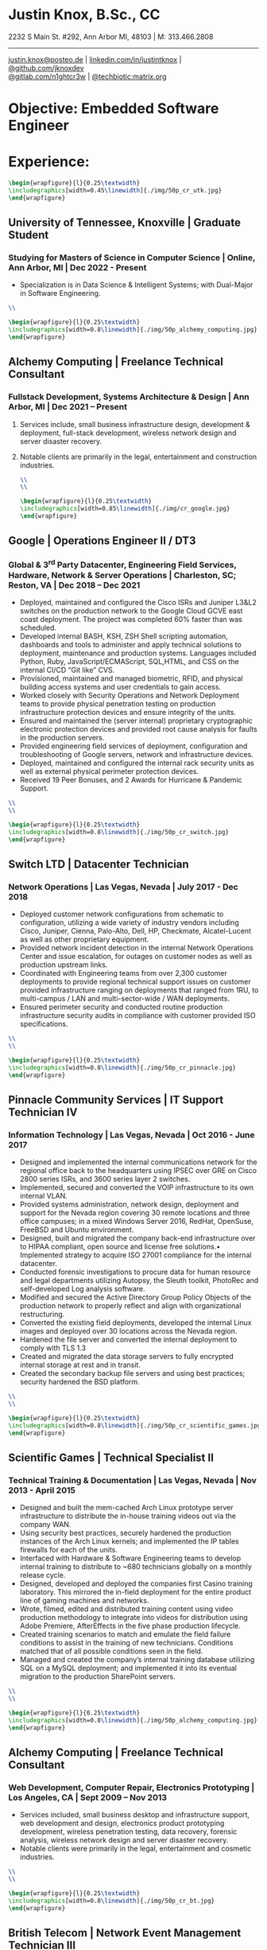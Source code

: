 * Justin Knox, B.Sc., CC
2232 S Main St. #292, Ann Arbor MI, 48103 | M: 313.466.2808
--------
#+OPTIONS: toc:nil
#+OPTIONS: num:nil
#+GEOMETRY: margin=1.5cm
#+LATEX_COMPILER: xelatex
#+LATEX_CLASS_OPTIONS: [letter,10pt]
#+LATEX_HEADER: \usepackage[T1]{fontenc}
#+LATEX_HEADER: \renewcommand*\oldstylenums[1]{{\fontfamily{Montserrat-TOsF}\selectfont #1}}
#+LATEX_HEADER_EXTRA: \usepackage{fontspec}
#+LATEX_HEADER_EXTRA: \setmainfont{FreeMono}
#+LATEX_HEADER: \usepackage[margin=1.5cm]{geometry}
#+LaTeX_CLASS: article
#+LATEX_HEADER: \usepackage{graphicx}
#+ATTR_HTML: width="100px"
#+ATTR_ORG: :width 100
#+ATTR_LATEX: :width 100
#+LATEX_HEADER: \usepackage{xcolor}
#+LATEX_HEADER: \hypersetup{ colorlinks, urlcolor={blue!80!black!} }
[[mailto:justin.knox@posteo.de][justin.knox@posteo.de]] | [[https://www.linkedin.com/in/justintknox][linkedin.com/in/justintknox]] | [[https://www.github.com/jknoxdev][@github.com/jknoxdev]] \\
[[https://gitlab.com/n1ghtcr3w][@gitlab.com/n1ghtcr3w]] | [[https://matrix.to/#/@techbiotic:matrix.org][@techbiotic:matrix.org]]


* Objective:              Embedded Software Engineer
* Experience:
#+begin_src latex :results output raw
 \begin{wrapfigure}{l}{0.25\textwidth}
 \includegraphics[width=0.45\linewidth]{./img/50p_cr_utk.jpg}
 \end{wrapfigure}
 #+end_src
** University of Tennessee, Knoxville | Graduate Student
*** Studying for Masters of Science in Computer Science | Online, Ann Arbor, MI | Dec 2022 - Present
 - Specialization is in Data Science & Intelligent Systems; with Dual-Major in Software Engineering.
#+begin_src latex :results output raw
\\
#+end_src
#+begin_src latex :results output raw
\begin{wrapfigure}{l}{0.25\textwidth}
\includegraphics[width=0.8\linewidth]{./img/50p_alchemy_computing.jpg}
\end{wrapfigure}
#+end_src

** Alchemy Computing | Freelance Technical Consultant
*** Fullstack Development, Systems Architecture & Design | Ann Arbor, MI | Dec 2021 – Present
**** Services include, small business infrastructure design, development & deployment, full-stack development, wireless network design and server disaster recovery.
**** Notable clients are primarily in the legal, entertainment and construction industries.
#+begin_src latex :results output raw
\\
\\
#+end_src

#+begin_src latex :results output raw
\begin{wrapfigure}{l}{0.25\textwidth}
\includegraphics[width=0.85\linewidth]{./img/cr_google.jpg}
\end{wrapfigure}
#+end_src
** Google | Operations Engineer II / DT3
*** Global & 3^rd Party Datacenter, Engineering Field Services, Hardware, Network & Server Operations | Charleston, SC; Reston, VA | Dec 2018 – Dec 2021
   - Deployed, maintained and configured the Cisco ISRs and Juniper L3&L2 switches on the production network to the Google Cloud GCVE east coast deployment. The project was completed 60% faster than was scheduled.
   - Developed internal BASH, KSH, ZSH Shell scripting automation, dashboards and tools to administer and apply technical solutions to deployment, maintenance and production systems. Languages included Python, Ruby, JavaScript/ECMAScript, SQL,HTML, and CSS on the internal CI/CD “Git like” CVS.
   - Provisioned, maintained and managed biometric, RFID, and physical building access systems and user credentials to gain access.
   - Worked closely with Security Operations and Network Deployment teams to provide physical penetration testing on production infrastructure protection devices and ensure integrity of the units.
   - Ensured and maintained the (server internal) proprietary cryptographic electronic protection devices and provided root cause analysis for faults in the production servers.
   - Provided engineering field services of deployment, configuration and troubleshooting of Google servers, network and infrastructure devices.
   - Deployed, maintained and configured the internal rack security units as well as external physical perimeter protection devices.
   - Received 19 Peer Bonuses, and 2 Awards for Hurricane & Pandemic Support.
#+begin_src latex :results output raw
\\
\\
#+end_src

#+begin_src latex :results output raw
\begin{wrapfigure}{l}{0.25\textwidth}
\includegraphics[width=0.8\linewidth]{./img/50p_cr_switch.jpg}
\end{wrapfigure}
#+end_src
** Switch LTD | Datacenter Technician
*** Network Operations | Las Vegas, Nevada | July 2017 - Dec 2018
  - Deployed customer network configurations from schematic to configuration, utilizing a wide variety of industry vendors including Cisco, Juniper, Cienna, Palo-Alto, Dell, HP, Checkmate, Alcatel-Lucent as well as other proprietary equipment.
  - Provided network incident detection in the internal Network Operations Center and issue escalation, for outages on customer nodes as well as production upstream links.
  - Coordinated with Engineering teams from over 2,300 customer deployments to provide regional technical support issues on customer provided infrastructure ranging on deployments that ranged from 1RU, to multi-campus / LAN and multi-sector-wide / WAN deployments.
  - Ensured perimeter security and conducted routine production infrastructure security audits in compliance with customer provided ISO specifications.
#+begin_src latex :results output raw
\\
\\
#+end_src


#+begin_src latex :results output raw
\begin{wrapfigure}{l}{0.25\textwidth}
\includegraphics[width=0.8\linewidth]{./img/50p_cr_pinnacle.jpg}
\end{wrapfigure}
#+end_src
** Pinnacle Community Services | IT Support Technician IV
*** Information Technology | Las Vegas, Nevada | Oct 2016 - June 2017
  - Designed and implemented the internal communications network for the regional office back to the headquarters using IPSEC over GRE on Cisco 2800 series ISRs, and 3600 series layer 2 switches.
  - Implemented, secured and converted the VOIP infrastructure to its own internal VLAN.
  - Provided systems administration, network design, deployment and support for the Nevada region covering 30 remote locations and three office campuses; in a mixed Windows Server 2016, RedHat, OpenSuse, FreeBSD and Ubuntu environment.
  - Designed, built and migrated the company back-end infrastructure over to HIPAA compliant, open source and license free solutions.• Implemented strategy to acquire ISO 27001 compliance for the internal datacenter.
  - Conducted forensic investigations to procure data for human resource and legal departments utilizing Autopsy, the Sleuth toolkit, PhotoRec and self-developed Log analysis software.
  - Modified and secured the Active Directory Group Policy Objects of the production network to properly reflect and align with organizational restructuring.
  - Converted the existing field deployments, developed the internal Linux images and deployed over 30 locations across the Nevada region.
  - Hardened the file server and converted the internal deployment to comply with TLS 1.3
  - Created and migrated the data storage servers to fully encrypted internal storage at rest and in transit.
  - Created the secondary backup file servers and using best practices; security hardened the BSD platform.
#+begin_src latex :results output raw
\\
\\
#+end_src

#+begin_src latex :results output raw
\begin{wrapfigure}{l}{0.25\textwidth}
\includegraphics[width=0.8\linewidth]{./img/50p_cr_scientific_games.jpg}
\end{wrapfigure}
#+end_src
** Scientific Games | Technical Specialist II
*** Technical Training & Documentation | Las Vegas, Nevada | Nov 2013 - April 2015
  - Designed and built the mem-cached Arch Linux prototype server infrastructure to distribute the in-house training videos out via the company WAN.
  - Using security best practices, securely hardened the production instances of the Arch Linux kernels; and implemented the IP tables firewalls for each of the units.
  - Interfaced with Hardware & Software Engineering teams to develop internal training to distribute to ~680 technicians globally on a monthly release cycle.
  - Designed, developed and deployed the companies first Casino training laboratory. This mirrored the in-field deployment for the entire product line of gaming machines and networks.
  - Wrote, filmed, edited and distributed training content using video production methodology to integrate into videos for distribution using Adobe Premiere, AfterEffects in the five phase production lifecycle.
  - Created training scenarios to match and emulate the field failure conditions to assist in the training of new technicians. Conditions matched that of all possible conditions seen in the field.
  - Managed and created the company’s internal training database utilizing SQL on a MySQL deployment; and implemented it into its eventual migration to the production SharePoint servers.
#+begin_src latex :results output raw
\\
\\
#+end_src

#+begin_src latex :results output raw
\begin{wrapfigure}{l}{0.25\textwidth}
\includegraphics[width=0.8\linewidth]{./img/50p_alchemy_computing.jpg}
\end{wrapfigure}
#+end_src
** Alchemy Computing | Freelance Technical Consultant
*** Web Development, Computer Repair, Electronics Prototyping | Los Angeles, CA | Sept 2009 – Nov 2013
  - Services included, small business desktop and infrastructure support, web development and design, electronics product prototyping development, wireless penetration testing, data recovery, forensic analysis, wireless network design and server disaster recovery.
  - Notable clients were primarily in the legal, entertainment and cosmetic industries.
#+begin_src latex :results output raw
\\
\\
#+end_src

#+begin_src latex :results output raw
\begin{wrapfigure}{l}{0.25\textwidth}
\includegraphics[width=0.8\linewidth]{./img/50p_cr_bt.jpg}
\end{wrapfigure}
#+end_src
** British Telecom | Network Event Management Technician III
*** Global Operations Tier 3, Converged Services Management Center | El Segundo, California | May 2008 - Sept 2009
  - Provided Tier 3 support, including the provisioning, maintenance and performance monitoring of BT-Infonet’s internet backbone; in a cross-platform; mixed vendor environment; platforms included Cisco, Alcatel Lucent, Juniper & Cienna based equipment.
  - Protocols included: MPLS, EIGRP, IGRP, Frame-Relay, TCP/IP V4/V6, SIP, ARP, CDP, EIGRP, OSPF, BGP, VTP, Etherchannel, 802.1Q trunking, QoS, Multicast, 802.11a/b/g/n/ac, IPSec, LDAP, RADIUS/TACACS+, SNMP, NTP, VRF and HTTP/HTTPS.
  - Designed, developed and implemented a computer vision application utilizing the OpenCV API to notify technicians of network alarm status.
  - Advised and implemented security best practices when creating the workstation access system images to match the required software to manage the Converged Services Management Center at the Global Network Operations Center.
  - Gathered and analyzed network traffic telemetry data and prepare documentation for engineering team analysis.
  - Gathered and developed the internal documentation website for incident management reporting.
#+begin_src latex :results output raw
\\
\\
#+end_src

#+begin_src latex :results output raw
\begin{wrapfigure}{l}{0.25\textwidth}
\includegraphics[width=0.8\linewidth]{./img/50p_cr_synetcom.jpg}
\end{wrapfigure}
#+end_src
** Synetcom Digital | Junior Electronics Engineer
*** Torrance, California | June 2006 - Nov 2007
  - Designed and converted existing customer networks to support fail over resistant mesh network topology utilizing FHSS (frequency hopping spread spectrum) radios.
  - Conducted Wireshark traffic and packet analysis to help secure and harden SCADA radio networks in point-to-point, star, bus and wireless mesh topologies.
  - Developed and implemented software utilizing the embedded System on Chip encryption modules with AES256 to secure video over radio communications.
  - Conducted Kismet, Spectrum analyzers and custom built software to conduct wireless penetration testing to ensure communication security.
  - Developed and implemented IPSec on the Active Directory LAN intranet and secured it in a mixed windows Linux development environment.
  - Worked in the engineering team developing industrial SCADA radios for monitoring digital IO, 4-20ma sensor loops, PWM, and industrial video applications.
  - Designed, conducted and implemented quality assurance and field simulation testing for complete product range.
  - Created laboratory experiments to emulate exhibited field errors and develop for more solutions to solve them.
  - Researched and integrated emerging technologies into new products for field deployment.

#+begin_src latex :results output raw
\begin{wrapfigure}{l}{0.25\textwidth}
\includegraphics[width=0.8\linewidth]{./img/50p_cr_devry.jpg}
\end{wrapfigure}
#+end_src
** DeVry University | Academic Tutor
*** Office of Academic Support and Instruction Services, Advanced Development Laboratory, Network Laboratory, Computer Laboratory, Electronics Laboratory | Long Beach, California | Mar 2004 - June 2006
 - Assisted students with usage of laboratory equipment for assignments and experimentation.
 - Tutored students in the office of academic support and instructional services,advanced development laboratory, as the resident Teachers Assistant in the network security and advanced micro peripheral courses.
 - Focused specialties included:
 - Password cracking
 - Wireless network penetration testing
 - WEP network cracking traffic
 - Packet analysis
 - Digital forensic techniques
 - Data reconstruction from hard drives (TestDisk, PhotoRec)
 - Digital forensics avoidance techniques
 - Nmap
 - Social engineering techniques
 - Reconnaissance
#+begin_src latex :results output raw
\begin{wrapfigure}{l}{0\textwidth}
\includegraphics[width=0.0\linewidth]{}
\end{wrapfigure}
#+end_src
* Technical Skills & Security Tools:
** Vulnerability Assessment Tools:
Nmap, Net Stumbler, Netcat, Kismet, Wireshark, Kali Linux, Pentoo Linux
** Languages:
C, C++, Java, SQL, BASH, LaTeX, YACC, YAML, XML, HTML, CSS, JavaScript, Ruby, Python, Assembly
** Cloud / Server / HyperVisor Operating Systems:
Windows 10, Windows 2016, RHEL 7, Macintosh OSX, SUSE Linux, Ubuntu, Debian, Gentoo, Pentoo, Knoppix, Linux Mandrake (VMWare), ESXi, OpenBSD, FreeBSD, NetBSD, Docker, XCP-NG, EVE-NG, VirtualBox
** Applications:
Office, Sharepoint, Adobe Premiere, Adobe After Effects, Adobe Photoshop, Adobe Illustrator, MATLab, Slicer (3D Printing)
** Databases:
PostreSQL, MS SQL Server 2008, MS Access, MySQL
* Education:
** Graduate Student, Master of Science in Computer Science
University of Tennessee, Knoxville, Dec 2022 - Present
** Web Development Full Stack Bootcamp
LeWagon, Rio de Janeiro, Brazil, June 2021 – Sep 2021
** Bachelor of Science, Computer Engineering Technology
DeVry University, Long Beach, California, Oct 2003 – March 2008
GPA: 3.58, Summa Cum Laude, Academic Honors: Dean’s List, 2003 - 2007

* Certificates:
** (ISC)² Certified in Cybersecurity / CC
International Information System Security Certification Consortium (ISC)²
Active as of: September 2022
